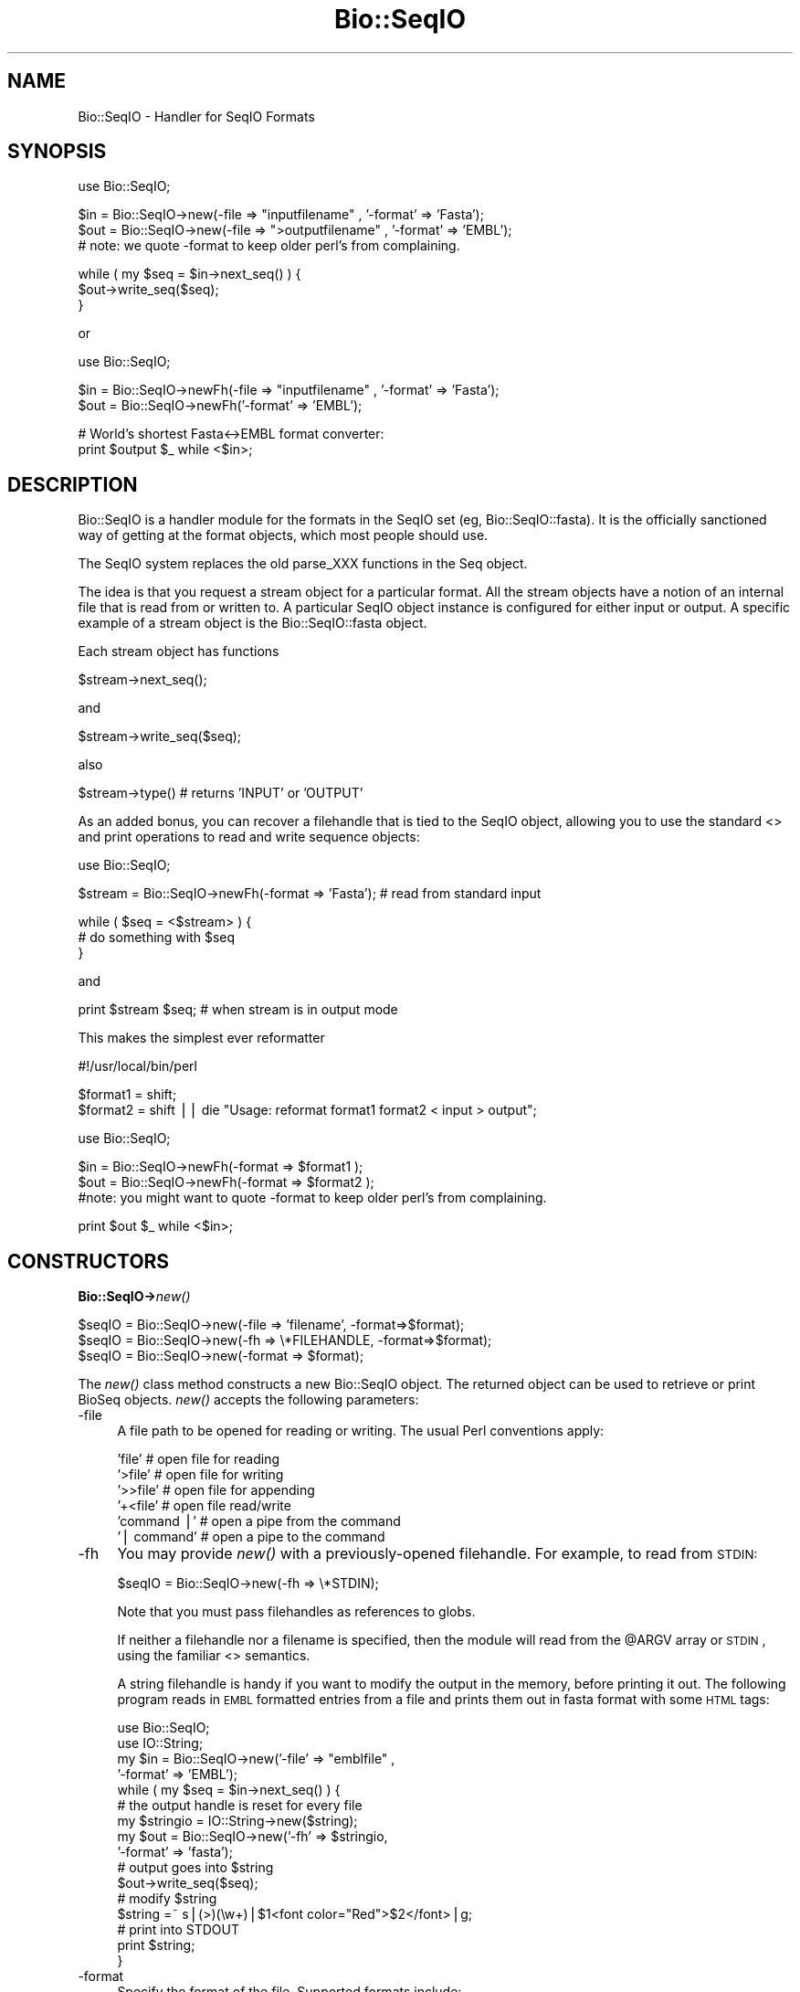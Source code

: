 .\" Automatically generated by Pod::Man version 1.02
.\" Wed Jun 27 13:30:48 2001
.\"
.\" Standard preamble:
.\" ======================================================================
.de Sh \" Subsection heading
.br
.if t .Sp
.ne 5
.PP
\fB\\$1\fR
.PP
..
.de Sp \" Vertical space (when we can't use .PP)
.if t .sp .5v
.if n .sp
..
.de Ip \" List item
.br
.ie \\n(.$>=3 .ne \\$3
.el .ne 3
.IP "\\$1" \\$2
..
.de Vb \" Begin verbatim text
.ft CW
.nf
.ne \\$1
..
.de Ve \" End verbatim text
.ft R

.fi
..
.\" Set up some character translations and predefined strings.  \*(-- will
.\" give an unbreakable dash, \*(PI will give pi, \*(L" will give a left
.\" double quote, and \*(R" will give a right double quote.  | will give a
.\" real vertical bar.  \*(C+ will give a nicer C++.  Capital omega is used
.\" to do unbreakable dashes and therefore won't be available.  \*(C` and
.\" \*(C' expand to `' in nroff, nothing in troff, for use with C<>
.tr \(*W-|\(bv\*(Tr
.ds C+ C\v'-.1v'\h'-1p'\s-2+\h'-1p'+\s0\v'.1v'\h'-1p'
.ie n \{\
.    ds -- \(*W-
.    ds PI pi
.    if (\n(.H=4u)&(1m=24u) .ds -- \(*W\h'-12u'\(*W\h'-12u'-\" diablo 10 pitch
.    if (\n(.H=4u)&(1m=20u) .ds -- \(*W\h'-12u'\(*W\h'-8u'-\"  diablo 12 pitch
.    ds L" ""
.    ds R" ""
.    ds C` `
.    ds C' '
'br\}
.el\{\
.    ds -- \|\(em\|
.    ds PI \(*p
.    ds L" ``
.    ds R" ''
'br\}
.\"
.\" If the F register is turned on, we'll generate index entries on stderr
.\" for titles (.TH), headers (.SH), subsections (.Sh), items (.Ip), and
.\" index entries marked with X<> in POD.  Of course, you'll have to process
.\" the output yourself in some meaningful fashion.
.if \nF \{\
.    de IX
.    tm Index:\\$1\t\\n%\t"\\$2"
.    .
.    nr % 0
.    rr F
.\}
.\"
.\" For nroff, turn off justification.  Always turn off hyphenation; it
.\" makes way too many mistakes in technical documents.
.hy 0
.if n .na
.\"
.\" Accent mark definitions (@(#)ms.acc 1.5 88/02/08 SMI; from UCB 4.2).
.\" Fear.  Run.  Save yourself.  No user-serviceable parts.
.bd B 3
.    \" fudge factors for nroff and troff
.if n \{\
.    ds #H 0
.    ds #V .8m
.    ds #F .3m
.    ds #[ \f1
.    ds #] \fP
.\}
.if t \{\
.    ds #H ((1u-(\\\\n(.fu%2u))*.13m)
.    ds #V .6m
.    ds #F 0
.    ds #[ \&
.    ds #] \&
.\}
.    \" simple accents for nroff and troff
.if n \{\
.    ds ' \&
.    ds ` \&
.    ds ^ \&
.    ds , \&
.    ds ~ ~
.    ds /
.\}
.if t \{\
.    ds ' \\k:\h'-(\\n(.wu*8/10-\*(#H)'\'\h"|\\n:u"
.    ds ` \\k:\h'-(\\n(.wu*8/10-\*(#H)'\`\h'|\\n:u'
.    ds ^ \\k:\h'-(\\n(.wu*10/11-\*(#H)'^\h'|\\n:u'
.    ds , \\k:\h'-(\\n(.wu*8/10)',\h'|\\n:u'
.    ds ~ \\k:\h'-(\\n(.wu-\*(#H-.1m)'~\h'|\\n:u'
.    ds / \\k:\h'-(\\n(.wu*8/10-\*(#H)'\z\(sl\h'|\\n:u'
.\}
.    \" troff and (daisy-wheel) nroff accents
.ds : \\k:\h'-(\\n(.wu*8/10-\*(#H+.1m+\*(#F)'\v'-\*(#V'\z.\h'.2m+\*(#F'.\h'|\\n:u'\v'\*(#V'
.ds 8 \h'\*(#H'\(*b\h'-\*(#H'
.ds o \\k:\h'-(\\n(.wu+\w'\(de'u-\*(#H)/2u'\v'-.3n'\*(#[\z\(de\v'.3n'\h'|\\n:u'\*(#]
.ds d- \h'\*(#H'\(pd\h'-\w'~'u'\v'-.25m'\f2\(hy\fP\v'.25m'\h'-\*(#H'
.ds D- D\\k:\h'-\w'D'u'\v'-.11m'\z\(hy\v'.11m'\h'|\\n:u'
.ds th \*(#[\v'.3m'\s+1I\s-1\v'-.3m'\h'-(\w'I'u*2/3)'\s-1o\s+1\*(#]
.ds Th \*(#[\s+2I\s-2\h'-\w'I'u*3/5'\v'-.3m'o\v'.3m'\*(#]
.ds ae a\h'-(\w'a'u*4/10)'e
.ds Ae A\h'-(\w'A'u*4/10)'E
.    \" corrections for vroff
.if v .ds ~ \\k:\h'-(\\n(.wu*9/10-\*(#H)'\s-2\u~\d\s+2\h'|\\n:u'
.if v .ds ^ \\k:\h'-(\\n(.wu*10/11-\*(#H)'\v'-.4m'^\v'.4m'\h'|\\n:u'
.    \" for low resolution devices (crt and lpr)
.if \n(.H>23 .if \n(.V>19 \
\{\
.    ds : e
.    ds 8 ss
.    ds o a
.    ds d- d\h'-1'\(ga
.    ds D- D\h'-1'\(hy
.    ds th \o'bp'
.    ds Th \o'LP'
.    ds ae ae
.    ds Ae AE
.\}
.rm #[ #] #H #V #F C
.\" ======================================================================
.\"
.IX Title "Bio::SeqIO 3"
.TH Bio::SeqIO 3 "perl v5.6.0" "2001-05-16" "User Contributed Perl Documentation"
.UC
.SH "NAME"
Bio::SeqIO \- Handler for SeqIO Formats
.SH "SYNOPSIS"
.IX Header "SYNOPSIS"
.Vb 1
\&    use Bio::SeqIO;
.Ve
.Vb 3
\&    $in  = Bio::SeqIO->new(-file => "inputfilename" , '-format' => 'Fasta');
\&    $out = Bio::SeqIO->new(-file => ">outputfilename" , '-format' => 'EMBL');
\&    # note: we quote -format to keep older perl's from complaining.
.Ve
.Vb 3
\&    while ( my $seq = $in->next_seq() ) {
\&        $out->write_seq($seq);
\&    }
.Ve
or
.PP
.Vb 1
\&    use Bio::SeqIO;
.Ve
.Vb 2
\&    $in  = Bio::SeqIO->newFh(-file => "inputfilename" , '-format' => 'Fasta');
\&    $out = Bio::SeqIO->newFh('-format' => 'EMBL');
.Ve
.Vb 2
\&    # World's shortest Fasta<->EMBL format converter:
\&    print $output $_ while <$in>;
.Ve
.SH "DESCRIPTION"
.IX Header "DESCRIPTION"
Bio::SeqIO is a handler module for the formats in the SeqIO set (eg,
Bio::SeqIO::fasta). It is the officially sanctioned way of getting at
the format objects, which most people should use.
.PP
The SeqIO system replaces the old parse_XXX functions in the Seq
object.
.PP
The idea is that you request a stream object for a particular format.
All the stream objects have a notion of an internal file that is read
from or written to. A particular SeqIO object instance is configured
for either input or output. A specific example of a stream object is
the Bio::SeqIO::fasta object.
.PP
Each stream object has functions
.PP
.Vb 1
\&   $stream->next_seq();
.Ve
and
.PP
.Vb 1
\&   $stream->write_seq($seq);
.Ve
also
.PP
.Vb 1
\&   $stream->type() # returns 'INPUT' or 'OUTPUT'
.Ve
As an added bonus, you can recover a filehandle that is tied to the
SeqIO object, allowing you to use the standard <> and print operations
to read and write sequence objects:
.PP
.Vb 1
\&    use Bio::SeqIO;
.Ve
.Vb 1
\&    $stream = Bio::SeqIO->newFh(-format => 'Fasta'); # read from standard input
.Ve
.Vb 3
\&    while ( $seq = <$stream> ) {
\&        # do something with $seq
\&    }
.Ve
and
.PP
.Vb 1
\&    print $stream $seq; # when stream is in output mode
.Ve
This makes the simplest ever reformatter
.PP
.Vb 1
\&    #!/usr/local/bin/perl
.Ve
.Vb 2
\&    $format1 = shift;
\&    $format2 = shift || die "Usage: reformat format1 format2 < input > output";
.Ve
.Vb 1
\&    use Bio::SeqIO;
.Ve
.Vb 3
\&    $in  = Bio::SeqIO->newFh(-format => $format1 );
\&    $out = Bio::SeqIO->newFh(-format => $format2 );
\&    #note: you might want to quote -format to keep older perl's from complaining.
.Ve
.Vb 1
\&    print $out $_ while <$in>;
.Ve
.SH "CONSTRUCTORS"
.IX Header "CONSTRUCTORS"
.Sh "Bio::SeqIO->\fInew()\fR"
.IX Subsection "Bio::SeqIO->new()"
.Vb 3
\&   $seqIO = Bio::SeqIO->new(-file => 'filename',   -format=>$format);
\&   $seqIO = Bio::SeqIO->new(-fh   => \e*FILEHANDLE, -format=>$format);
\&   $seqIO = Bio::SeqIO->new(-format => $format);
.Ve
The \fInew()\fR class method constructs a new Bio::SeqIO object.  The
returned object can be used to retrieve or print BioSeq objects. \fInew()\fR
accepts the following parameters:
.Ip "\-file" 4
.IX Item "-file"
A file path to be opened for reading or writing.  The usual Perl
conventions apply:
.Sp
.Vb 6
\&   'file'       # open file for reading
\&   '>file'      # open file for writing
\&   '>>file'     # open file for appending
\&   '+<file'     # open file read/write
\&   'command |'  # open a pipe from the command
\&   '| command'  # open a pipe to the command
.Ve
.Ip "\-fh" 4
.IX Item "-fh"
You may provide \fInew()\fR with a previously-opened filehandle.  For
example, to read from \s-1STDIN:\s0
.Sp
.Vb 1
\&   $seqIO = Bio::SeqIO->new(-fh => \e*STDIN);
.Ve
Note that you must pass filehandles as references to globs.
.Sp
If neither a filehandle nor a filename is specified, then the module
will read from the \f(CW@ARGV\fR array or \s-1STDIN\s0, using the familiar <>
semantics.
.Sp
A string filehandle is handy if you want to modify the output in the
memory, before printing it out. The following program reads in \s-1EMBL\s0
formatted entries from a file and prints them out in fasta format with
some \s-1HTML\s0 tags:
.Sp
.Vb 16
\&  use Bio::SeqIO;
\&  use IO::String;
\&  my $in  = Bio::SeqIO->new('-file' => "emblfile" , 
\&                            '-format' => 'EMBL');
\&  while ( my $seq = $in->next_seq() ) {
\&      # the output handle is reset for every file
\&      my $stringio = IO::String->new($string);
\&      my $out = Bio::SeqIO->new('-fh' => $stringio,
\&                                '-format' => 'fasta');
\&      # output goes into $string
\&      $out->write_seq($seq);
\&      # modify $string
\&      $string =~ s|(>)(\ew+)|$1<font color="Red">$2</font>|g;
\&      # print into STDOUT
\&      print $string;
\&  }
.Ve
.Ip "\-format" 4
.IX Item "-format"
Specify the format of the file.  Supported formats include:
.Sp
.Vb 9
\&   Fasta       FASTA format
\&   EMBL        EMBL format
\&   GenBank     GenBank format
\&   swiss       Swissprot format
\&   SCF         SCF tracefile format
\&   PIR         Protein Information Resource format
\&   GCG         GCG format
\&   raw         Raw format (one sequence per line, no ID)
\&   ace         ACeDB sequence format
.Ve
If no format is specified and a filename is given, then the module
will attempt to deduce it from the filename.  If this is unsuccessful,
Fasta format is assumed.
.Sp
The format name is case insensitive.  '\s-1FASTA\s0', 'Fasta' and 'fasta' are
all supported.
.Sh "Bio::SeqIO->\fInewFh()\fR"
.IX Subsection "Bio::SeqIO->newFh()"
.Vb 3
\&   $fh = Bio::SeqIO->newFh(-fh   => \e*FILEHANDLE, -format=>$format);
\&   $fh = Bio::SeqIO->newFh(-format => $format);
\&   # etc.
.Ve
This constructor behaves like \fInew()\fR, but returns a tied filehandle
rather than a Bio::SeqIO object.  You can read sequences from this
object using the familiar <> operator, and write to it using
\&\fIprint()\fR.  The usual array and \f(CW$_\fR semantics work.  For example, you can
read all sequence objects into an array like this:
.PP
.Vb 1
\&  @sequences = <$fh>;
.Ve
Other operations, such as \fIread()\fR, \fIsysread()\fR, \fIwrite()\fR, \fIclose()\fR, and \fIprintf()\fR 
are not supported.
.SH "OBJECT METHODS"
.IX Header "OBJECT METHODS"
See below for more detailed summaries.  The main methods are:
.Sh "$sequence = \f(CW$seqIO\fR->\fInext_seq()\fR"
.IX Subsection "$sequence = $seqIO->next_seq()"
Fetch the next sequence from the stream.
.Sh "$seqIO->write_seq($sequence [,$another_sequence,...])"
.IX Subsection "$seqIO->write_seq($sequence [,$another_sequence,...])"
Write the specified \fIsequence\fR\|(s) to the stream.
.Sh "\fITIEHANDLE()\fR, \fIREADLINE()\fR, \fIPRINT()\fR"
.IX Subsection "TIEHANDLE(), READLINE(), PRINT()"
These provide the tie interface.  See the perltie manpage for more details.
.SH "FEEDBACK"
.IX Header "FEEDBACK"
.Sh "Mailing Lists"
.IX Subsection "Mailing Lists"
User feedback is an integral part of the evolution of this
and other Bioperl modules. Send your comments and suggestions preferably
 to one of the Bioperl mailing lists.
Your participation is much appreciated.
.PP
.Vb 2
\&  bioperl-l@bioperl.org                  - General discussion
\&  http://bioperl.org/MailList.shtml      - About the mailing lists
.Ve
.Sh "Reporting Bugs"
.IX Subsection "Reporting Bugs"
Report bugs to the Bioperl bug tracking system to help us keep track
 the bugs and their resolution.
 Bug reports can be submitted via email or the web:
.PP
.Vb 2
\&  bioperl-bugs@bioperl.org
\&  http://bioperl.org/bioperl-bugs/
.Ve
.SH "AUTHOR \- Ewan Birney, Lincoln Stein"
.IX Header "AUTHOR - Ewan Birney, Lincoln Stein"
Email birney@ebi.ac.uk
.PP
Describe contact details here
.SH "APPENDIX"
.IX Header "APPENDIX"
The rest of the documentation details each of the object
methods. Internal methods are usually preceded with a _
.Sh "new"
.IX Subsection "new"
.Vb 7
\& Title   : new
\& Usage   : $stream = Bio::SeqIO->new(-file => $filename, -format => 'Format')
\& Function: Returns a new seqstream
\& Returns : A Bio::SeqIO::Handler initialised with the appropriate format
\& Args    : -file => $filename
\&           -format => format
\&           -fh => filehandle to attach to
.Ve
.Sh "newFh"
.IX Subsection "newFh"
.Vb 8
\& Title   : newFh
\& Usage   : $fh = Bio::SeqIO->newFh(-file=>$filename,-format=>'Format')
\& Function: does a new() followed by an fh()
\& Example : $fh = Bio::SeqIO->newFh(-file=>$filename,-format=>'Format')
\&           $sequence = <$fh>;   # read a sequence object
\&           print $fh $sequence; # write a sequence object
\& Returns : filehandle tied to the Bio::SeqIO::Fh class
\& Args    :
.Ve
.Sh "fh"
.IX Subsection "fh"
.Vb 8
\& Title   : fh
\& Usage   : $obj->fh
\& Function:
\& Example : $fh = $obj->fh;      # make a tied filehandle
\&           $sequence = <$fh>;   # read a sequence object
\&           print $fh $sequence; # write a sequence object
\& Returns : filehandle tied to the Bio::SeqIO::Fh class
\& Args    :
.Ve
.Sh "next_seq"
.IX Subsection "next_seq"
.Vb 3
\& Title   : next_seq
\& Usage   : $seq = stream->next_seq
\& Function: Reads the next sequence object from the stream and returns it.
.Ve
.Vb 12
\&           Certain driver modules may encounter entries in the stream that
\&           are either misformatted or that use syntax not yet understood
\&           by the driver. If such an incident is recoverable, e.g., by
\&           dismissing a feature of a feature table or some other non-mandatory
\&           part of an entry, the driver will issue a warning. In the case
\&           of a non-recoverable situation an exception will be thrown.
\&           Do not assume that you can resume parsing the same stream after
\&           catching the exception. Note that you can always turn recoverable
\&           errors into exceptions by calling $stream->verbose(2) (see
\&           Bio::RootI POD page).
\& Returns : a Bio::Seq sequence object
\& Args    :
.Ve
.Sh "next_primary_seq"
.IX Subsection "next_primary_seq"
.Vb 5
\& Title   : next_primary_seq
\& Usage   : $seq = $stream->next_primary_seq
\& Function: Provides a primaryseq type of sequence object
\& Returns : A Bio::PrimarySeqI object
\& Args    : none
.Ve
.Sh "write_seq"
.IX Subsection "write_seq"
.Vb 5
\& Title   : write_seq
\& Usage   : $stream->write_seq($seq)
\& Function: writes the $seq object into the stream
\& Returns : 1 for success and 0 for error
\& Args    : Bio::Seq object
.Ve
.Sh "moltype"
.IX Subsection "moltype"
.Vb 7
\& Title   : moltype
\& Usage   : $self->moltype($newval)
\& Function: Set/get the molecule type for the Seq objects to be created.
\& Example : $seqio->moltype('protein')
\& Returns : value of moltype: 'dna', 'rna', or 'protein'
\& Args    : newvalue (optional)
\& Throws  : Exception if the argument is not one of 'dna', 'rna', or 'protein'
.Ve
.Sh "_load_format_module"
.IX Subsection "_load_format_module"
.Vb 6
\& Title   : _load_format_module
\& Usage   : *INTERNAL SeqIO stuff*
\& Function: Loads up (like use) a module at run time on demand
\& Example :
\& Returns :
\& Args    :
.Ve
.Sh "_concatenate_lines"
.IX Subsection "_concatenate_lines"
.Vb 5
\& Title   : _concatenate_lines
\& Usage   : $s = _concatenate_lines($line, $continuation_line)
\& Function: Private. Concatenates two strings assuming that the second stems
\&           from a continuation line of the first. Adds a space between both
\&           unless the first ends with a dash.
.Ve
.Vb 4
\&           Takes care of either arg being empty.
\& Example :
\& Returns : A string.
\& Args    :
.Ve
.Sh "_filehandle"
.IX Subsection "_filehandle"
.Vb 6
\& Title   : _filehandle
\& Usage   : $obj->_filehandle($newval)
\& Function: This method is deprecated. Call _fh() instead.
\& Example :
\& Returns : value of _filehandle
\& Args    : newvalue (optional)
.Ve
.Sh "_guess_format"
.IX Subsection "_guess_format"
.Vb 6
\& Title   : _guess_format
\& Usage   : $obj->_guess_format($filename)
\& Function:
\& Example :
\& Returns : guessed format of filename (lower case)
\& Args    :
.Ve
